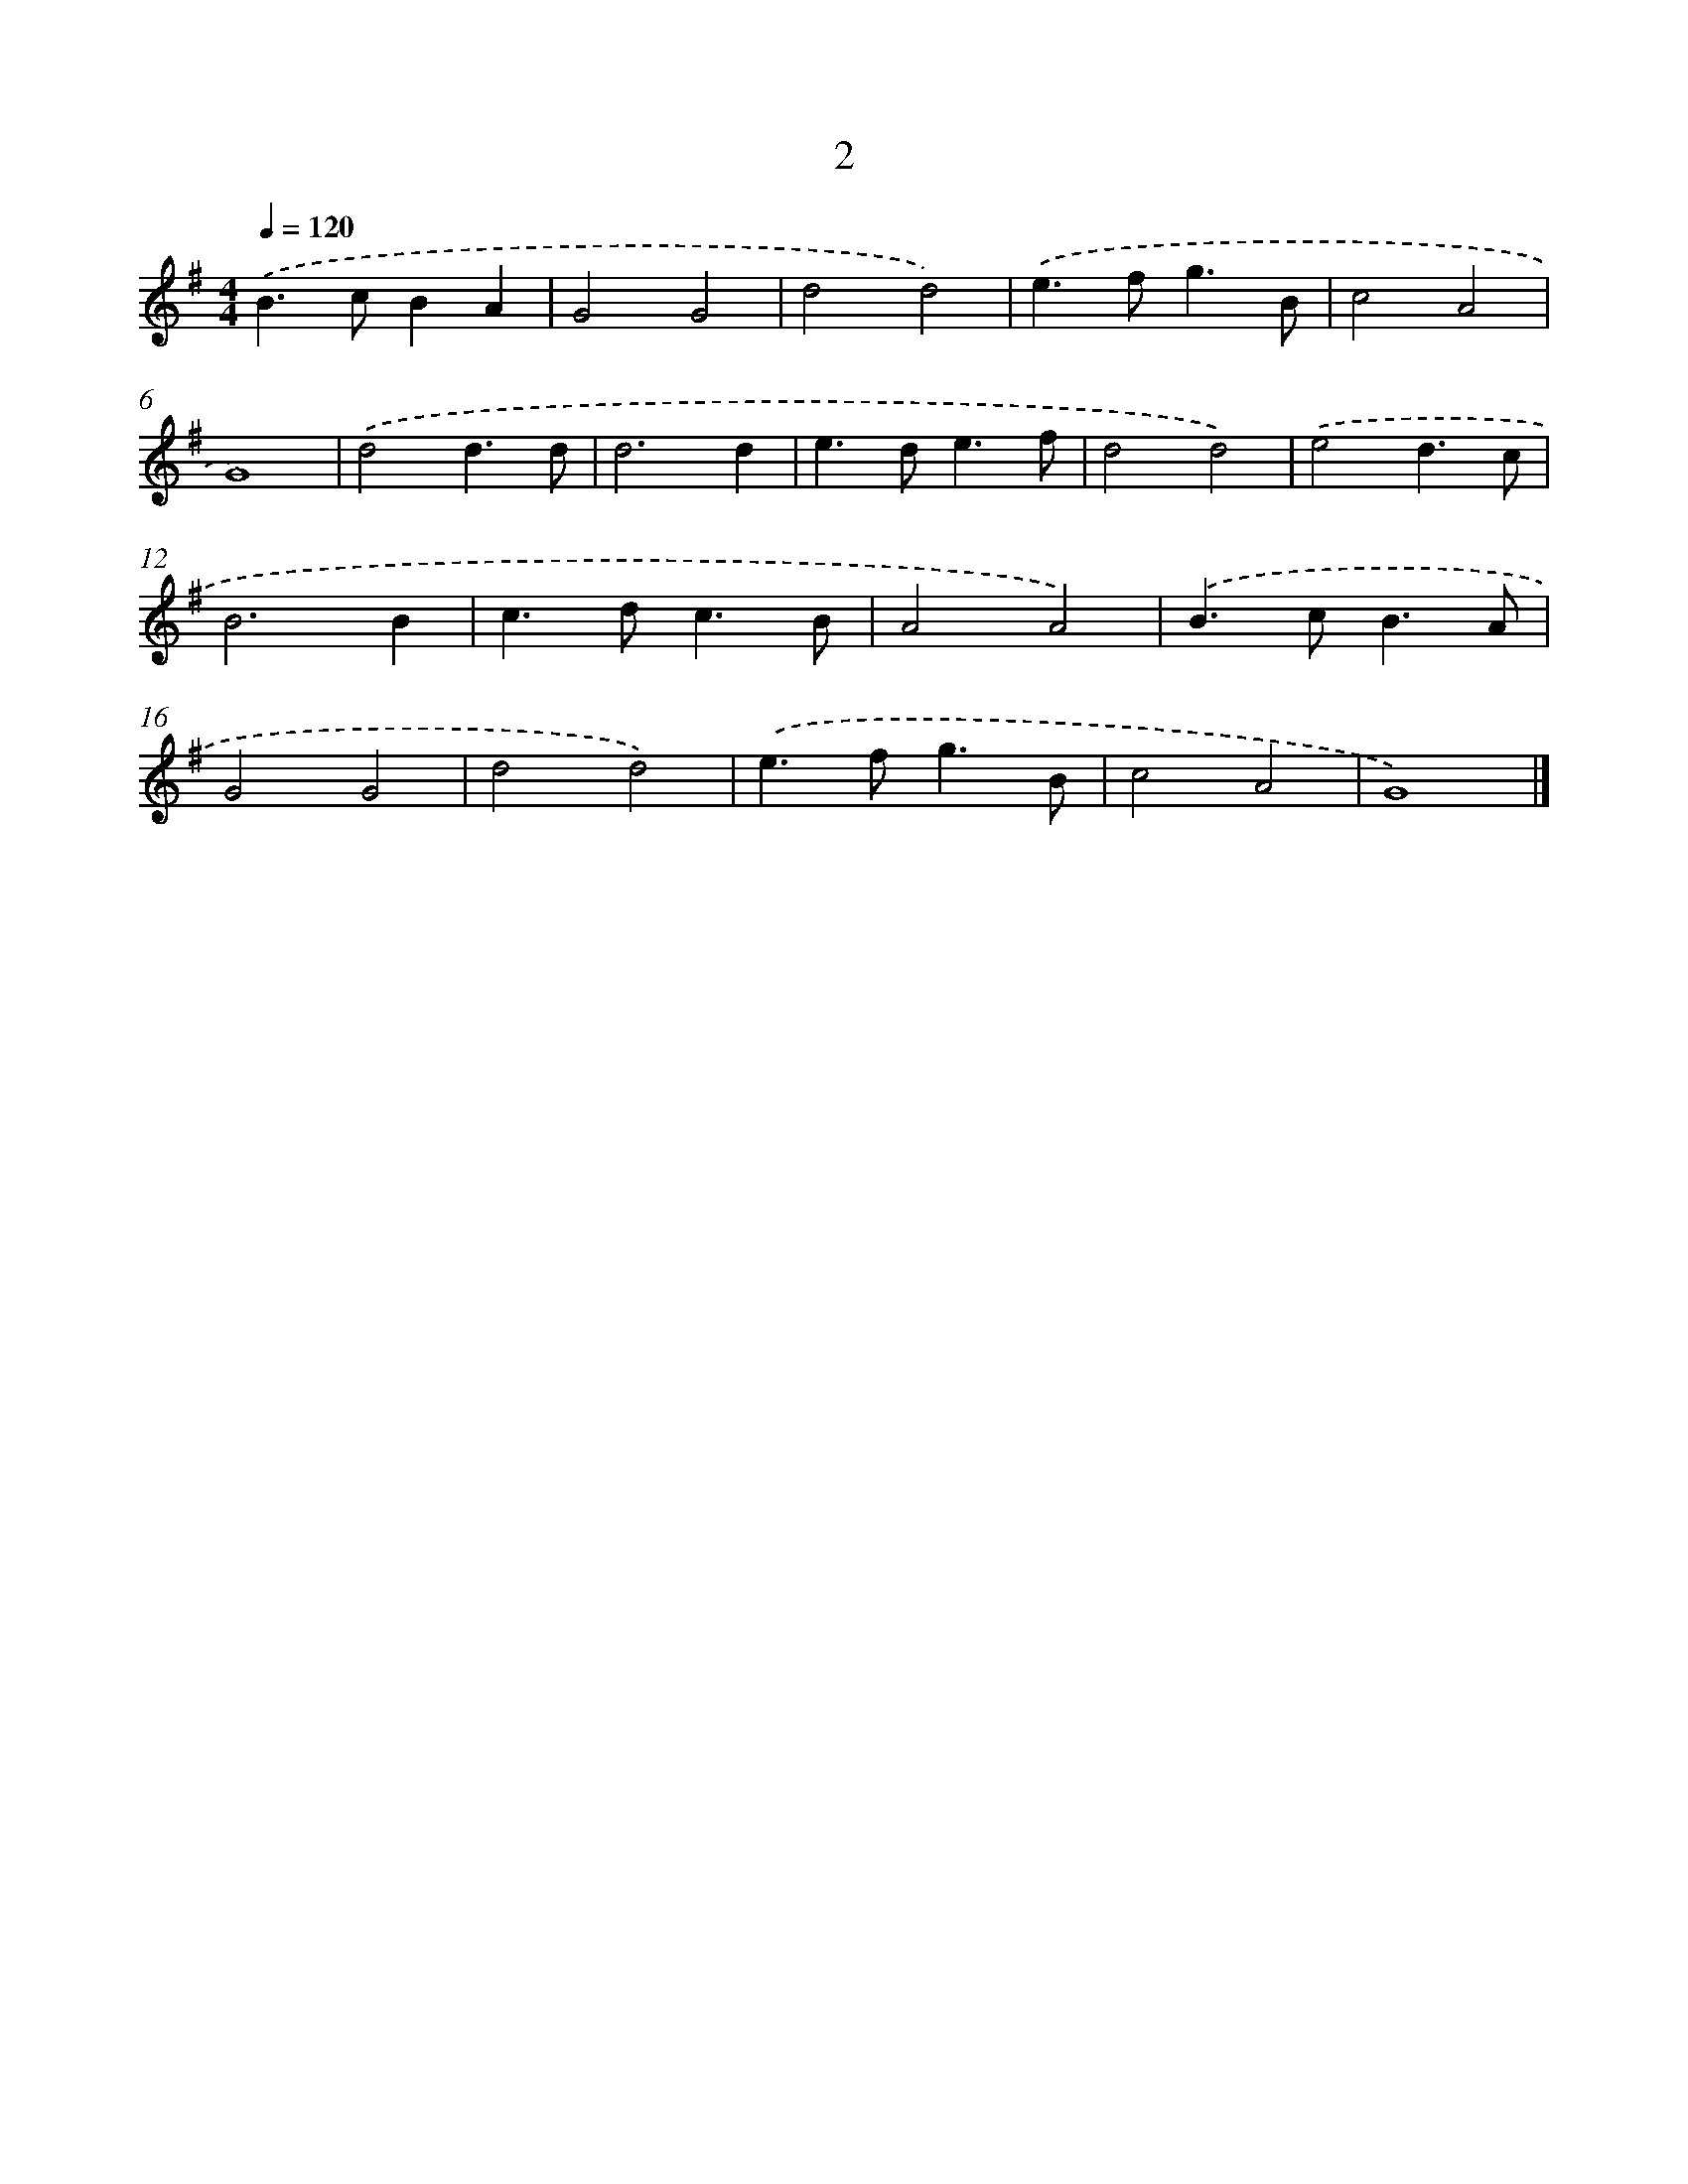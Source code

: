 X: 7695
T: 2
%%abc-version 2.0
%%abcx-abcm2ps-target-version 5.9.1 (29 Sep 2008)
%%abc-creator hum2abc beta
%%abcx-conversion-date 2018/11/01 14:36:40
%%humdrum-veritas 4184919774
%%humdrum-veritas-data 1860223069
%%continueall 1
%%barnumbers 0
L: 1/4
M: 4/4
Q: 1/4=120
K: G clef=treble
.('B>cBA |
G2G2 |
d2d2) |
.('e>fg3/B/ |
c2A2 |
G4) |
.('d2d3/d/ |
d3d |
e>de3/f/ |
d2d2) |
.('e2d3/c/ |
B3B |
c>dc3/B/ |
A2A2) |
.('B>cB3/A/ |
G2G2 |
d2d2) |
.('e>fg3/B/ |
c2A2 |
G4) |]
